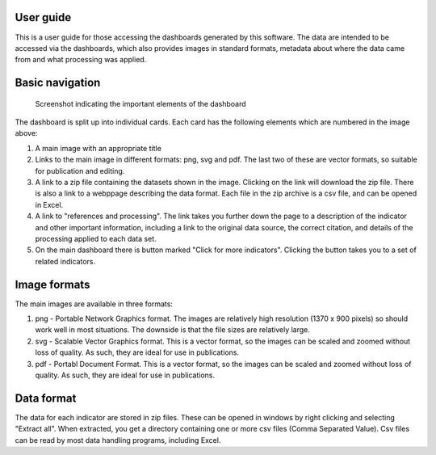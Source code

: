 .. _userguide:

User guide
============

This is a user guide for those accessing the dashboards generated by this software.
The data are intended to be accessed via the dashboards, which also provides
images in standard formats, metadata about where the data came from and what
processing was applied.

Basic navigation
================

.. figure:: screengrab.png
   :alt: screenshot showing how the dashboard appears

   Screenshot indicating the important elements of the dashboard

The dashboard is split up into individual cards. Each card has the
following elements which are numbered in the image above:

1. A main image with an appropriate title
2. Links to the main image in different formats: png, svg and pdf. The
   last two of these are vector formats, so suitable for publication and editing.
3. A link to a zip file containing the datasets shown in the image. Clicking on the link
   will download the zip file. There is also a link to a webppage describing
   the data format. Each file in the zip archive is a csv file,
   and can be opened in Excel.
4. A link to "references and processing". The link takes you further down
   the page to a description of the indicator and other important information,
   including a link to the original data source, the correct citation, and details
   of the processing applied to each data set.
5. On the main dashboard there is button marked "Click for more indicators". Clicking
   the button takes you to a set of related indicators.

Image formats
=============

The main images are available in three formats:

1. png - Portable Network Graphics format. The images are relatively high resolution
   (1370 x 900 pixels) so should work well in most situations. The downside is that
   the file sizes are relatively large.
2. svg - Scalable Vector Graphics format. This is a vector format, so the images can be
   scaled and zoomed without loss of quality. As such, they are ideal for use in publications.
3. pdf - Portabl Document Format. This is a vector format, so the images can be scaled
   and zoomed without loss of quality. As such, they are ideal for use in publications.

Data format
===========

The data for each indicator are stored in zip files. These can be opened in windows by
right clicking and selecting "Extract all". When extracted, you get a directory containing
one or more csv files (Comma Separated Value). Csv files can be read by most data handling
programs, including Excel.